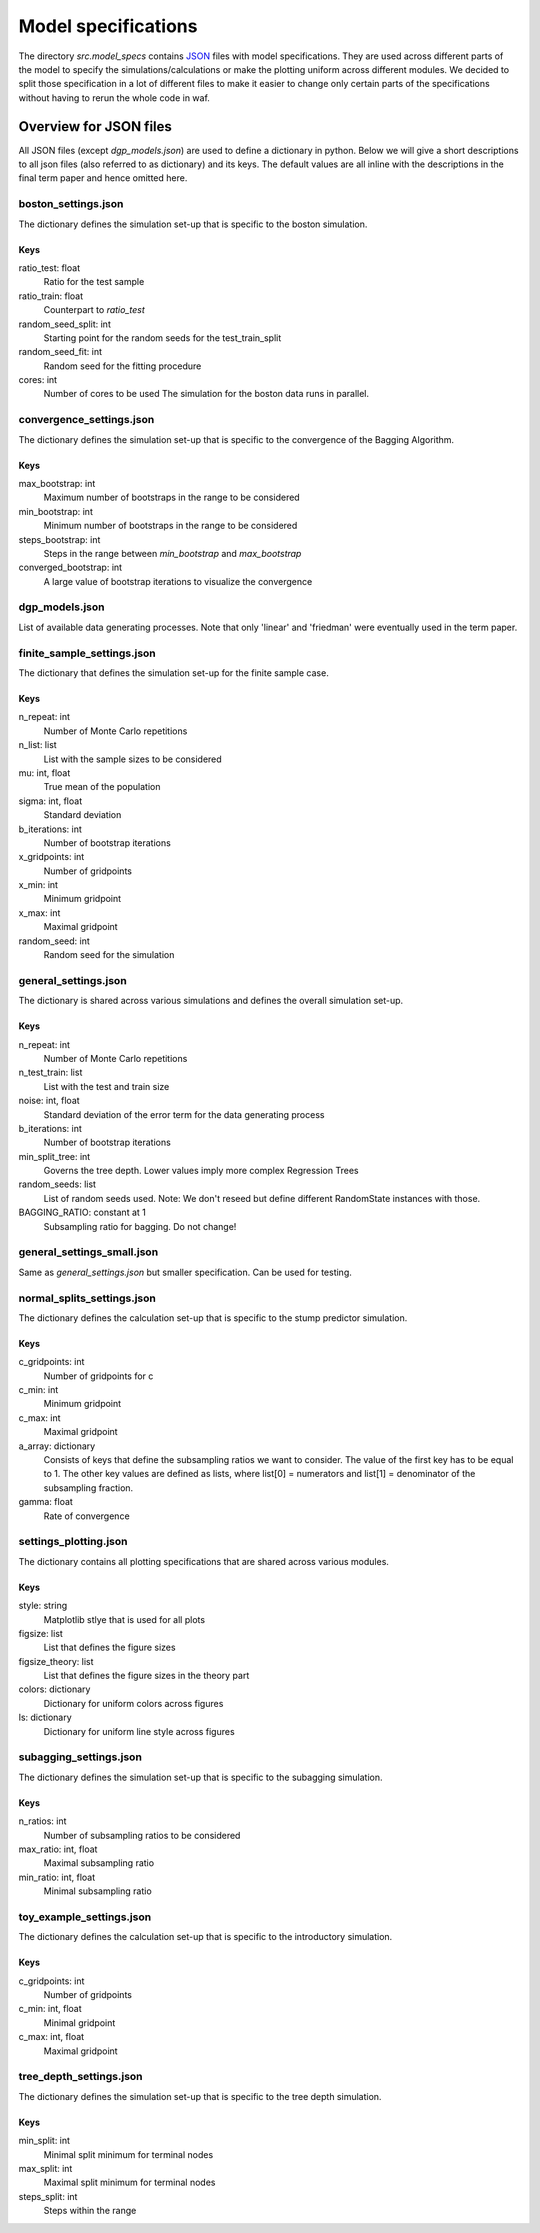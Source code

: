 .. _model_specs:

********************
Model specifications
********************

The directory *src.model_specs* contains `JSON <http://www.json.org/>`_ files with model specifications.
They are used across different parts of the model to specify the simulations/calculations or make the
plotting uniform across different modules. We decided to split those specification in a lot of
different files to make it easier to change only certain parts of the specifications
without having to rerun the whole code in waf.

Overview for JSON files
=======================
All JSON files (except *dgp_models.json*) are used to define a dictionary in python. Below we will give
a short descriptions to all json files (also referred to as dictionary) and its
keys.
The default values are all inline with the descriptions in the final term paper
and hence omitted here.

boston_settings.json
********************
The dictionary defines the simulation set-up that is specific to the boston simulation.

Keys
----
ratio_test: float
  Ratio for the test sample
ratio_train: float
  Counterpart to *ratio_test*
random_seed_split: int
  Starting point for the random seeds for the test_train_split
random_seed_fit: int
  Random seed for the fitting procedure
cores: int
  Number of cores to be used
  The simulation for the boston data runs in parallel.

convergence_settings.json
*************************
The dictionary defines the simulation set-up that is specific to the convergence of the Bagging Algorithm.

Keys
----
max_bootstrap: int
  Maximum number of bootstraps in the range to be considered
min_bootstrap: int
  Minimum number of bootstraps in the range to be considered
steps_bootstrap: int
  Steps in the range between *min_bootstrap* and *max_bootstrap*
converged_bootstrap: int
  A large value of bootstrap iterations to visualize the convergence

dgp_models.json
***************
List of available data generating processes. Note that only 'linear' and
'friedman' were eventually used in the term paper.


finite_sample_settings.json
***************************
The dictionary that defines the simulation set-up for the finite sample case.

Keys
----
n_repeat: int
  Number of Monte Carlo repetitions
n_list: list
  List with the sample sizes to be considered
mu: int, float
  True mean of the population
sigma: int, float
  Standard deviation
b_iterations: int
  Number of bootstrap iterations
x_gridpoints: int
  Number of gridpoints
x_min: int
  Minimum gridpoint
x_max: int
  Maximal gridpoint
random_seed: int
 Random seed for the simulation

general_settings.json
*********************
The dictionary is shared across various simulations and defines the overall simulation set-up.

Keys
----
n_repeat: int
  Number of Monte Carlo repetitions
n_test_train: list
  List with the test and train size
noise: int, float
  Standard deviation of the error term for the data generating process
b_iterations: int
  Number of bootstrap iterations
min_split_tree: int
  Governs the tree depth. Lower values imply more complex Regression Trees
random_seeds: list
  List of random seeds used. Note: We don't reseed but define different RandomState instances with those.
BAGGING_RATIO: constant at 1
  Subsampling ratio for bagging. Do not change!

general_settings_small.json
***************************
Same as *general_settings.json* but smaller specification. Can be used for testing.


normal_splits_settings.json
***************************
The dictionary defines the calculation set-up that is specific to the stump predictor simulation.

Keys
----
c_gridpoints: int
  Number of gridpoints for c
c_min: int
  Minimum gridpoint
c_max: int
  Maximal gridpoint
a_array: dictionary
  Consists of keys that define the subsampling ratios we want to consider.
  The value of the first key has to be equal to 1.
  The other key values are defined as lists, where list[0] = numerators and
  list[1] = denominator of the subsampling fraction.
gamma: float
  Rate of convergence



settings_plotting.json
**********************
The dictionary contains all plotting specifications that are shared across various modules.

Keys
----
style: string
  Matplotlib stlye that is used for all plots
figsize: list
  List that defines the figure sizes
figsize_theory: list
  List that defines the figure sizes in the theory part
colors: dictionary
  Dictionary for uniform colors across figures
ls: dictionary
  Dictionary for uniform line style across figures

subagging_settings.json
***********************
The dictionary defines the simulation set-up that is specific to the subagging simulation.

Keys
----
n_ratios: int
  Number of subsampling ratios to be considered
max_ratio: int, float
  Maximal subsampling ratio
min_ratio: int, float
  Minimal subsampling ratio

toy_example_settings.json
*************************
The dictionary defines the calculation set-up that is specific to the introductory simulation.

Keys
----
c_gridpoints: int
  Number of gridpoints
c_min: int, float
    Minimal gridpoint
c_max: int, float
  Maximal gridpoint

tree_depth_settings.json
************************
The dictionary defines the simulation set-up that is specific to the tree depth simulation.

Keys
----
min_split: int
  Minimal split minimum for terminal nodes
max_split: int
  Maximal split minimum for terminal nodes
steps_split: int
  Steps within the range

